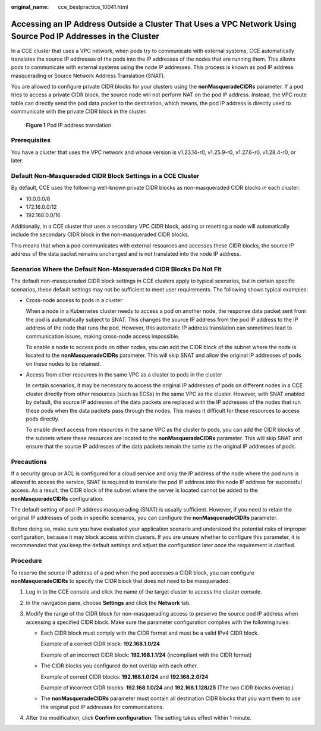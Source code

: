 :original_name: cce_bestpractice_10041.html

.. _cce_bestpractice_10041:

Accessing an IP Address Outside a Cluster That Uses a VPC Network Using Source Pod IP Addresses in the Cluster
==============================================================================================================

In a CCE cluster that uses a VPC network, when pods try to communicate with external systems, CCE automatically translates the source IP addresses of the pods into the IP addresses of the nodes that are running them. This allows pods to communicate with external systems using the node IP addresses. This process is known as pod IP address masquerading or Source Network Address Translation (SNAT).

You are allowed to configure private CIDR blocks for your clusters using the **nonMasqueradeCIDRs** parameter. If a pod tries to access a private CIDR block, the source node will not perform NAT on the pod IP address. Instead, the VPC route table can directly send the pod data packet to the destination, which means, the pod IP address is directly used to communicate with the private CIDR block in the cluster.


.. figure:: /_static/images/en-us_image_0000002065637194.png
   :alt: **Figure 1** Pod IP address translation

   **Figure 1** Pod IP address translation

Prerequisites
-------------

You have a cluster that uses the VPC network and whose version is v1.23.14-r0, v1.25.9-r0, v1.27.6-r0, v1.28.4-r0, or later.

Default Non-Masqueraded CIDR Block Settings in a CCE Cluster
------------------------------------------------------------

By default, CCE uses the following well-known private CIDR blocks as non-masqueraded CIDR blocks in each cluster:

-  10.0.0.0/8
-  172.16.0.0/12
-  192.168.0.0/16

Additionally, in a CCE cluster that uses a secondary VPC CIDR block, adding or resetting a node will automatically include the secondary CIDR block in the non-masqueraded CIDR blocks.

This means that when a pod communicates with external resources and accesses these CIDR blocks, the source IP address of the data packet remains unchanged and is not translated into the node IP address.

Scenarios Where the Default Non-Masqueraded CIDR Blocks Do Not Fit
------------------------------------------------------------------

The default non-masqueraded CIDR block settings in CCE clusters apply to typical scenarios, but in certain specific scenarios, these default settings may not be sufficient to meet user requirements. The following shows typical examples:

-  Cross-node access to pods in a cluster

   When a node in a Kubernetes cluster needs to access a pod on another node, the response data packet sent from the pod is automatically subject to SNAT. This changes the source IP address from the pod IP address to the IP address of the node that runs the pod. However, this automatic IP address translation can sometimes lead to communication issues, making cross-node access impossible.

   To enable a node to access pods on other nodes, you can add the CIDR block of the subnet where the node is located to the **nonMasqueradeCIDRs** parameter. This will skip SNAT and allow the original IP addresses of pods on these nodes to be retained.

-  Access from other resources in the same VPC as a cluster to pods in the cluster

   In certain scenarios, it may be necessary to access the original IP addresses of pods on different nodes in a CCE cluster directly from other resources (such as ECSs) in the same VPC as the cluster. However, with SNAT enabled by default, the source IP addresses of the data packets are replaced with the IP addresses of the nodes that run these pods when the data packets pass through the nodes. This makes it difficult for these resources to access pods directly.

   To enable direct access from resources in the same VPC as the cluster to pods, you can add the CIDR blocks of the subnets where these resources are located to the **nonMasqueradeCIDRs** parameter. This will skip SNAT and ensure that the source IP addresses of the data packets remain the same as the original IP addresses of pods.

Precautions
-----------

If a security group or ACL is configured for a cloud service and only the IP address of the node where the pod runs is allowed to access the service, SNAT is required to translate the pod IP address into the node IP address for successful access. As a result, the CIDR block of the subnet where the server is located cannot be added to the **nonMasqueradeCIDRs** configuration.

The default setting of pod IP address masquerading (SNAT) is usually sufficient. However, if you need to retain the original IP addresses of pods in specific scenarios, you can configure the **nonMasqueradeCIDRs** parameter.

Before doing so, make sure you have evaluated your application scenario and understood the potential risks of improper configuration, because it may block access within clusters. If you are unsure whether to configure this parameter, it is recommended that you keep the default settings and adjust the configuration later once the requirement is clarified.

Procedure
---------

To reserve the source IP address of a pod when the pod accesses a CIDR block, you can configure **nonMasqueradeCIDRs** to specify the CIDR block that does not need to be masqueraded.

#. Log in to the CCE console and click the name of the target cluster to access the cluster console.
#. In the navigation pane, choose **Settings** and click the **Network** tab.
#. Modify the range of the CIDR block for non-masquerading access to preserve the source pod IP address when accessing a specified CIDR block. Make sure the parameter configuration complies with the following rules:

   -  Each CIDR block must comply with the CIDR format and must be a valid IPv4 CIDR block.

      Example of a correct CIDR block: **192.168.1.0/24**

      Example of an incorrect CIDR block: **192.168.1.1/24** (incompliant with the CIDR format)

   -  The CIDR blocks you configured do not overlap with each other.

      Example of correct CIDR blocks: **192.168.1.0/24** and **192.168.2.0/24**

      Example of incorrect CIDR blocks: **192.168.1.0/24** and **192.168.1.128/25** (The two CIDR blocks overlap.)

   -  The **nonMasqueradeCIDRs** parameter must contain all destination CIDR blocks that you want them to use the original pod IP addresses for communications.

#. After the modification, click **Confirm configuration**. The setting takes effect within 1 minute.
